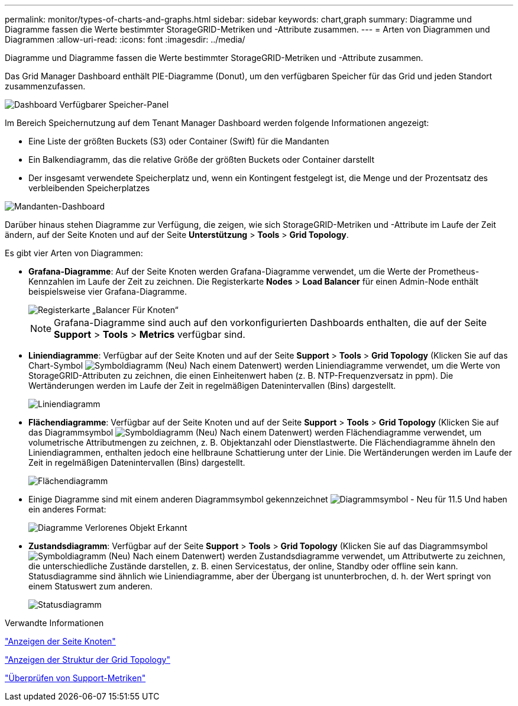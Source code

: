 ---
permalink: monitor/types-of-charts-and-graphs.html 
sidebar: sidebar 
keywords: chart,graph 
summary: Diagramme und Diagramme fassen die Werte bestimmter StorageGRID-Metriken und -Attribute zusammen. 
---
= Arten von Diagrammen und Diagrammen
:allow-uri-read: 
:icons: font
:imagesdir: ../media/


[role="lead"]
Diagramme und Diagramme fassen die Werte bestimmter StorageGRID-Metriken und -Attribute zusammen.

Das Grid Manager Dashboard enthält PIE-Diagramme (Donut), um den verfügbaren Speicher für das Grid und jeden Standort zusammenzufassen.

image::../media/dashboard_available_storage_panel.png[Dashboard Verfügbarer Speicher-Panel]

Im Bereich Speichernutzung auf dem Tenant Manager Dashboard werden folgende Informationen angezeigt:

* Eine Liste der größten Buckets (S3) oder Container (Swift) für die Mandanten
* Ein Balkendiagramm, das die relative Größe der größten Buckets oder Container darstellt
* Der insgesamt verwendete Speicherplatz und, wenn ein Kontingent festgelegt ist, die Menge und der Prozentsatz des verbleibenden Speicherplatzes


image::../media/tenant_dashboard_with_buckets.png[Mandanten-Dashboard]

Darüber hinaus stehen Diagramme zur Verfügung, die zeigen, wie sich StorageGRID-Metriken und -Attribute im Laufe der Zeit ändern, auf der Seite Knoten und auf der Seite *Unterstützung* > *Tools* > *Grid Topology*.

Es gibt vier Arten von Diagrammen:

* *Grafana-Diagramme*: Auf der Seite Knoten werden Grafana-Diagramme verwendet, um die Werte der Prometheus-Kennzahlen im Laufe der Zeit zu zeichnen. Die Registerkarte *Nodes* > *Load Balancer* für einen Admin-Node enthält beispielsweise vier Grafana-Diagramme.
+
image::../media/nodes_page_load_balancer_tab.png[Registerkarte „Balancer Für Knoten“]

+

NOTE: Grafana-Diagramme sind auch auf den vorkonfigurierten Dashboards enthalten, die auf der Seite *Support* > *Tools* > *Metrics* verfügbar sind.

* *Liniendiagramme*: Verfügbar auf der Seite Knoten und auf der Seite *Support* > *Tools* > *Grid Topology* (Klicken Sie auf das Chart-Symbol image:../media/icon_chart_new.gif["Symboldiagramm (Neu)"] Nach einem Datenwert) werden Liniendiagramme verwendet, um die Werte von StorageGRID-Attributen zu zeichnen, die einen Einheitenwert haben (z. B. NTP-Frequenzversatz in ppm). Die Wertänderungen werden im Laufe der Zeit in regelmäßigen Datenintervallen (Bins) dargestellt.
+
image::../media/line_graph.gif[Liniendiagramm]

* *Flächendiagramme*: Verfügbar auf der Seite Knoten und auf der Seite *Support* > *Tools* > *Grid Topology* (Klicken Sie auf das Diagrammsymbol image:../media/icon_chart_new.gif["Symboldiagramm (Neu)"] Nach einem Datenwert) werden Flächendiagramme verwendet, um volumetrische Attributmengen zu zeichnen, z. B. Objektanzahl oder Dienstlastwerte. Die Flächendiagramme ähneln den Liniendiagrammen, enthalten jedoch eine hellbraune Schattierung unter der Linie. Die Wertänderungen werden im Laufe der Zeit in regelmäßigen Datenintervallen (Bins) dargestellt.
+
image::../media/area_graph.gif[Flächendiagramm]

* Einige Diagramme sind mit einem anderen Diagrammsymbol gekennzeichnet image:../media/icon_chart_new_for_11_5.png["Diagrammsymbol - Neu für 11.5"] Und haben ein anderes Format:
+
image::../media/charts_lost_object_detected.png[Diagramme Verlorenes Objekt Erkannt]

* *Zustandsdiagramm*: Verfügbar auf der Seite *Support* > *Tools* > *Grid Topology* (Klicken Sie auf das Diagrammsymbol image:../media/icon_chart_new.gif["Symboldiagramm (Neu)"] Nach einem Datenwert) werden Zustandsdiagramme verwendet, um Attributwerte zu zeichnen, die unterschiedliche Zustände darstellen, z. B. einen Servicestatus, der online, Standby oder offline sein kann. Statusdiagramme sind ähnlich wie Liniendiagramme, aber der Übergang ist ununterbrochen, d. h. der Wert springt von einem Statuswert zum anderen.
+
image::../media/state_graph.gif[Statusdiagramm]



.Verwandte Informationen
link:viewing-nodes-page.html["Anzeigen der Seite Knoten"]

link:viewing-grid-topology-tree.html["Anzeigen der Struktur der Grid Topology"]

link:reviewing-support-metrics.html["Überprüfen von Support-Metriken"]

